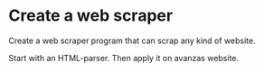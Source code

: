 * Create a web scraper 
Create a web scraper program that can scrap any kind of website.

Start with an HTML-parser.
Then apply it on avanzas website.
